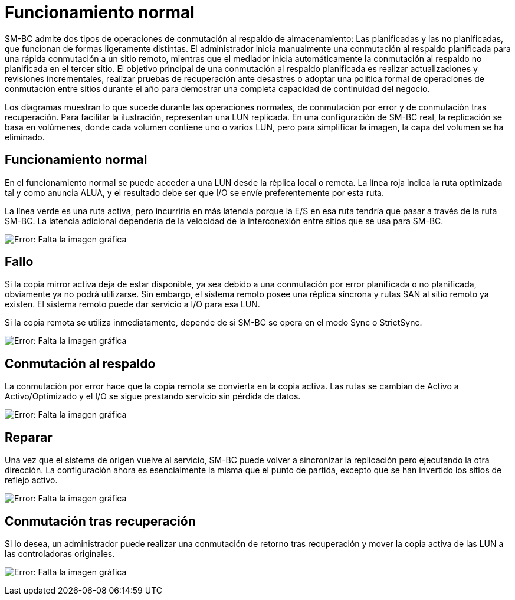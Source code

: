 = Funcionamiento normal
:allow-uri-read: 


SM-BC admite dos tipos de operaciones de conmutación al respaldo de almacenamiento: Las planificadas y las no planificadas, que funcionan de formas ligeramente distintas. El administrador inicia manualmente una conmutación al respaldo planificada para una rápida conmutación a un sitio remoto, mientras que el mediador inicia automáticamente la conmutación al respaldo no planificada en el tercer sitio. El objetivo principal de una conmutación al respaldo planificada es realizar actualizaciones y revisiones incrementales, realizar pruebas de recuperación ante desastres o adoptar una política formal de operaciones de conmutación entre sitios durante el año para demostrar una completa capacidad de continuidad del negocio.

Los diagramas muestran lo que sucede durante las operaciones normales, de conmutación por error y de conmutación tras recuperación. Para facilitar la ilustración, representan una LUN replicada. En una configuración de SM-BC real, la replicación se basa en volúmenes, donde cada volumen contiene uno o varios LUN, pero para simplificar la imagen, la capa del volumen se ha eliminado.



== Funcionamiento normal

En el funcionamiento normal se puede acceder a una LUN desde la réplica local o remota. La línea roja indica la ruta optimizada tal y como anuncia ALUA, y el resultado debe ser que I/O se envíe preferentemente por esta ruta.

La línea verde es una ruta activa, pero incurriría en más latencia porque la E/S en esa ruta tendría que pasar a través de la ruta SM-BC. La latencia adicional dependería de la velocidad de la interconexión entre sitios que se usa para SM-BC.

image:smbc-failover-1.png["Error: Falta la imagen gráfica"]



== Fallo

Si la copia mirror activa deja de estar disponible, ya sea debido a una conmutación por error planificada o no planificada, obviamente ya no podrá utilizarse. Sin embargo, el sistema remoto posee una réplica síncrona y rutas SAN al sitio remoto ya existen. El sistema remoto puede dar servicio a I/O para esa LUN.

Si la copia remota se utiliza inmediatamente, depende de si SM-BC se opera en el modo Sync o StrictSync.

image:smbc-failover-2.png["Error: Falta la imagen gráfica"]



== Conmutación al respaldo

La conmutación por error hace que la copia remota se convierta en la copia activa. Las rutas se cambian de Activo a Activo/Optimizado y el I/O se sigue prestando servicio sin pérdida de datos.

image:smbc-failover-3.png["Error: Falta la imagen gráfica"]



== Reparar

Una vez que el sistema de origen vuelve al servicio, SM-BC puede volver a sincronizar la replicación pero ejecutando la otra dirección. La configuración ahora es esencialmente la misma que el punto de partida, excepto que se han invertido los sitios de reflejo activo.

image:smbc-failover-4.png["Error: Falta la imagen gráfica"]



== Conmutación tras recuperación

Si lo desea, un administrador puede realizar una conmutación de retorno tras recuperación y mover la copia activa de las LUN a las controladoras originales.

image:smbc-failover-1.png["Error: Falta la imagen gráfica"]
